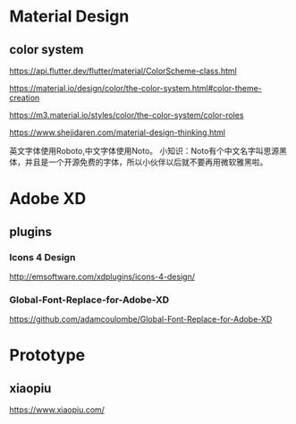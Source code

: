 * Material Design
** color system
   https://api.flutter.dev/flutter/material/ColorScheme-class.html
   
   https://material.io/design/color/the-color-system.html#color-theme-creation

   https://m3.material.io/styles/color/the-color-system/color-roles

   https://www.shejidaren.com/material-design-thinking.html
   
   英文字体使用Roboto,中文字体使用Noto。
   小知识：Noto有个中文名字叫思源黑体，并且是一个开源免费的字体，所以小伙伴以后就不要再用微软雅黑啦。

   
* Adobe XD
** plugins

*** Icons 4 Design
   http://emsoftware.com/xdplugins/icons-4-design/
   
*** Global-Font-Replace-for-Adobe-XD

   https://github.com/adamcoulombe/Global-Font-Replace-for-Adobe-XD

* Prototype
** xiaopiu
   https://www.xiaopiu.com/
   
